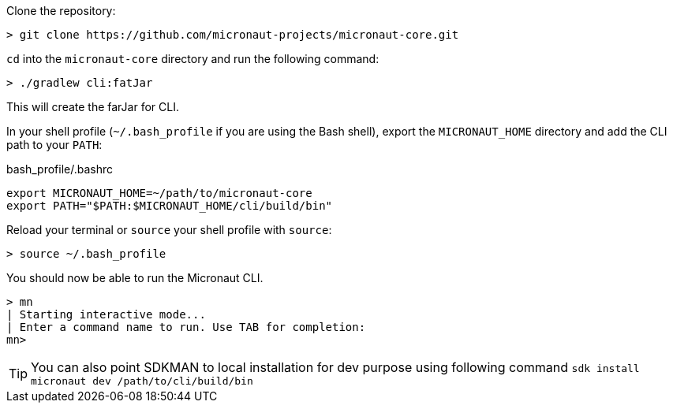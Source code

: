 Clone the repository:

----
> git clone https://github.com/micronaut-projects/micronaut-core.git
----


`cd` into the `micronaut-core` directory and run the following command:

----
> ./gradlew cli:fatJar
----

This will create the farJar for CLI.

In your shell profile (`~/.bash_profile` if you are using the Bash shell), export the `MICRONAUT_HOME` directory and add the CLI path to your `PATH`:

.bash_profile/.bashrc
[source,sh]
----
export MICRONAUT_HOME=~/path/to/micronaut-core
export PATH="$PATH:$MICRONAUT_HOME/cli/build/bin"
----

Reload your terminal or `source` your shell profile with `source`:

----
> source ~/.bash_profile
----

You should now be able to run the Micronaut CLI.

----
> mn
| Starting interactive mode...
| Enter a command name to run. Use TAB for completion:
mn>
----

TIP: You can also point SDKMAN to local installation for dev purpose using following command `sdk install micronaut dev /path/to/cli/build/bin`